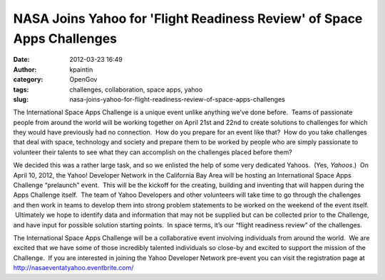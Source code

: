NASA Joins Yahoo for 'Flight Readiness Review' of Space Apps Challenges
#######################################################################
:date: 2012-03-23 16:49
:author: kpaintin
:category: OpenGov
:tags: challenges, collaboration, space apps, yahoo
:slug: nasa-joins-yahoo-for-flight-readiness-review-of-space-apps-challenges

The International Space Apps Challenge is a unique event unlike anything
we’ve done before.  Teams of passionate people from around the world
will be working together on April 21st and 22nd to create solutions to
challenges for which they would have previously had no connection.  How
do you prepare for an event like that?  How do you take challenges that
deal with space, technology and society and prepare them to be worked by
people who are simply passionate to volunteer their talents to see what
they can accomplish on the challenges placed before them?

We decided this was a rather large task, and so we enlisted the help of
some very dedicated Yahoos.  (Yes, *Yahoos*.)  On April 10, 2012, the
Yahoo! Developer Network in the California Bay Area will be hosting an
International Space Apps Challenge “prelaunch” event.  This will be the
kickoff for the creating, building and inventing that will happen during
the Apps Challenge itself.  The team of Yahoo Developers and other
volunteers will take time to go through the challenges and then work in
teams to develop them into strong problem statements to be worked on the
weekend of the event itself.  Ultimately we hope to identify data and
information that may not be supplied but can be collected prior to the
Challenge, and have input for possible solution starting points.  In
space terms, it’s our “flight readiness review” of the challenges.

The International Space Apps Challenge will be a collaborative event
involving individuals from around the world.  We are excited that we
have some of those incredibly talented individuals so close-by and
excited to support the mission of the Challenge.  If you are interested
in joining the Yahoo Developer Network pre-event you can visit the
registration page at http://nasaeventatyahoo.eventbrite.com/
